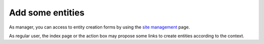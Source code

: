 Add some entities
-----------------
As manager, you can access to entity creation forms by using the `site management`_ page.

.. _`site management`: ../manage

As regular user, the index page or the action box may propose some links to create entities according to the context.


